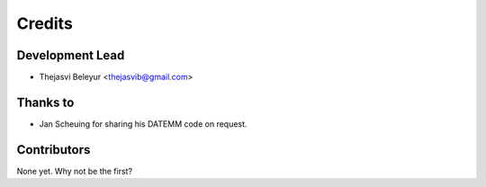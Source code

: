 =======
Credits
=======

Development Lead
----------------

* Thejasvi Beleyur <thejasvib@gmail.com>


Thanks to 
---------
* Jan Scheuing for sharing his DATEMM code on request. 

Contributors
------------

None yet. Why not be the first?

